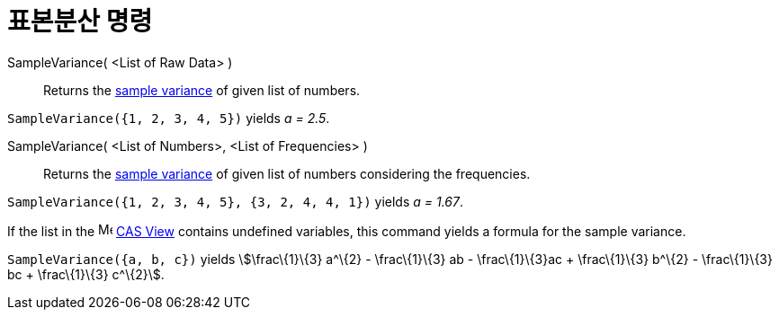 = 표본분산 명령
:page-en: commands/SampleVariance
ifdef::env-github[:imagesdir: /ko/modules/ROOT/assets/images]

SampleVariance( <List of Raw Data> )::
  Returns the https://en.wikipedia.org/wiki/Sample_variance#Population_variance_and_sample_variance[sample variance] of
  given list of numbers.

[EXAMPLE]
====

`++SampleVariance({1, 2, 3, 4, 5})++` yields _a = 2.5_.

====

SampleVariance( <List of Numbers>, <List of Frequencies> )::
  Returns the https://en.wikipedia.org/wiki/Sample_variance#Population_variance_and_sample_variance[sample variance] of
  given list of numbers considering the frequencies.

[EXAMPLE]
====

`++SampleVariance({1, 2, 3, 4, 5}, {3, 2, 4, 4, 1})++` yields _a = 1.67_.

====

[EXAMPLE]
====

If the list in the image:16px-Menu_view_spreadsheet.svg.png[Menu view spreadsheet.svg,width=16,height=16]
xref:/s_index_php?title=CAS_View_action=edit_redlink=1.adoc[CAS View] contains undefined variables, this command yields
a formula for the sample variance.

`++SampleVariance({a, b, c})++` yields stem:[\frac\{1}\{3} a^\{2} - \frac\{1}\{3} ab - \frac\{1}\{3}ac + \frac\{1}\{3}
b^\{2} - \frac\{1}\{3} bc + \frac\{1}\{3} c^\{2}].

====

